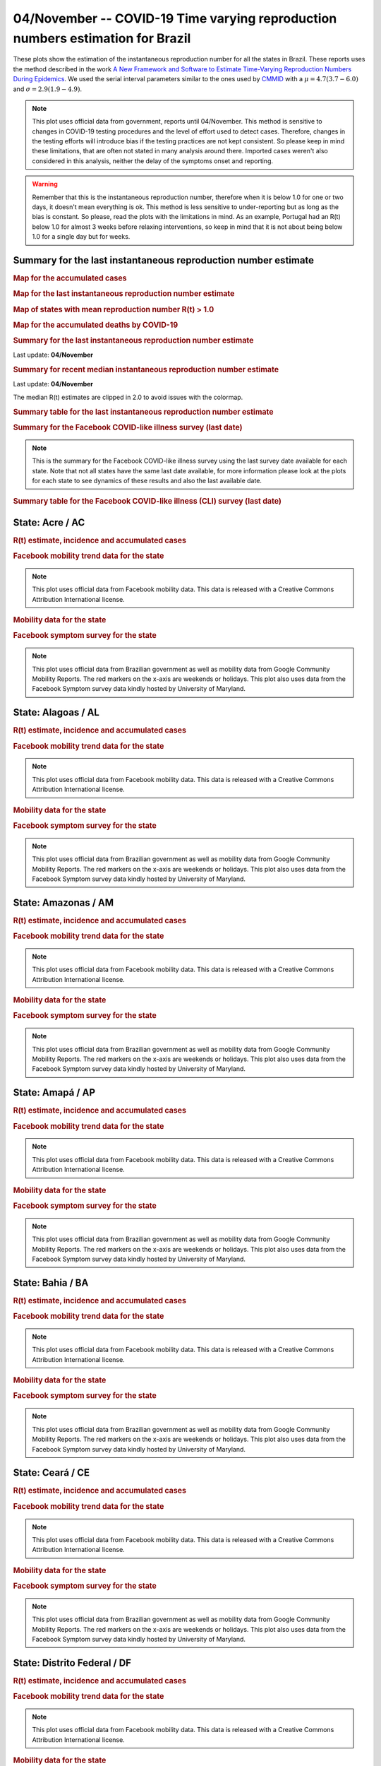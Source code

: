 **04/November** -- COVID-19 Time varying reproduction numbers estimation for Brazil
*****************************************************************************************************
These plots show the estimation of the instantaneous reproduction number for all
the states in Brazil. These reports uses the method described in the work 
`A New Framework and Software to Estimate Time-Varying Reproduction Numbers During Epidemics <https://www.ncbi.nlm.nih.gov/pmc/articles/PMC3816335/>`_. We used the serial interval parameters similar to the ones used
by `CMMID <https://cmmid.github.io/topics/covid19/>`_ with a :math:`\mu = 4.7 (3.7 - 6.0)`
and :math:`\sigma = 2.9 (1.9 - 4.9)`.

.. note:: This plot uses official data from government, reports until
          04/November. This method is sensitive to changes in COVID-19
          testing procedures and the level of effort used to detect cases.
          Therefore, changes in the testing efforts will introduce bias
          if the testing practices are not kept consistent. So please
          keep in mind these limitations, that are often not stated in
          many analysis around there. Imported cases weren't also
          considered in this analysis, neither the delay of the symptoms
          onset and reporting.

.. warning:: Remember that this is the instantaneous reproduction number, therefore when
             it is below 1.0 for one or two days, it doesn't mean everything is ok.
             This method is less sensitive to under-reporting but as long as the bias is
             constant. So please, read the plots with the limitations in mind.
             As an example, Portugal had an R(t) below 1.0 for almost 3 weeks
             before relaxing interventions, so keep in mind that it is not
             about being below 1.0 for a single day but for weeks.

.. raw:: html
    
    <p align="right">
    <a href="https://perone.github.io/covid19analysis/_static/br/r0_estim/r_state_all.csv">
    <img src="https://raster.shields.io/badge/Download_Data-all_states-blue.png?style=for-the-badge&logo=codesandbox"/>
    </a></p>

Summary for the last instantaneous reproduction number estimate
===============================================================================
.. rubric:: Map for the accumulated cases

.. raw:: html

    <iframe src="_static/restim_cases_map.html" height="591px" width="100%" frameBorder="0"></iframe>

.. rubric:: Map for the last instantaneous reproduction number estimate

.. raw:: html

    <iframe src="_static/restim_map.html" height="591px" width="100%" frameBorder="0"></iframe>

.. rubric:: Map of states with mean reproduction number R(t) > 1.0

.. raw:: html

    <iframe src="_static/restim_badr_map.html" height="591px" width="100%" frameBorder="0"></iframe>

.. rubric:: Map for the accumulated deaths by COVID-19

.. raw:: html

    <iframe src="_static/restim_deaths_map.html" height="591px" width="100%" frameBorder="0"></iframe>

.. rubric:: Summary for the last instantaneous reproduction number estimate

Last update: **04/November**

.. image:: _static/br/r0_estim/estim_all.svg
    :width: 800

.. rubric:: Summary for recent median instantaneous reproduction number estimate

Last update: **04/November**

The median R(t) estimates are clipped in 2.0 to avoid issues with the colormap.

.. raw:: html

    <iframe src="_static/br/r0_estim/estim_timeline_all.html" height="650px" width="100%" frameBorder="0"></iframe>

.. rubric:: Summary table for the last instantaneous reproduction number estimate

.. raw:: html
    
    <style>
        table.greyGridTable {
          border: 2px solid #FFFFFF;
          width: 100%;
          text-align: center;
          border-collapse: collapse;
        }
        table.greyGridTable td, table.greyGridTable th {
          border: 1px solid #FFFFFF;
          padding: 3px 4px;
        }
        table.greyGridTable tbody td {
          font-size: 13px;
        }
        table.greyGridTable td:nth-child(even) {
          background: #EBEBEB;
        }
        table.greyGridTable thead {
          background: #FFFFFF;
          border-bottom: 4px solid #333333;
        }
        table.greyGridTable thead th {
          font-size: 15px;
          font-weight: bold;
          color: #333333;
          text-align: center;
          border-left: 2px solid #333333;
        }
        table.greyGridTable thead th:first-child {
          border-left: none;
        }

        table.greyGridTable tfoot {
          font-size: 14px;
          font-weight: bold;
          color: #333333;
          border-top: 4px solid #333333;
        }
        table.greyGridTable tfoot td {
          font-size: 14px;
        }
    </style>

    <table class="greyGridTable">
    <thead>
    <tr>
    <th>State</th> 
    <th>Mean Estimated R (CI 0.975)</th>
    </tr>
    </thead>
    <tbody>
    
    <tr>
        <td>AP</td>
        <td>1.11 (1.00 - 1.23)</td>
    </tr>
    
    <tr>
        <td>AC</td>
        <td>1.11 (1.03 - 1.19)</td>
    </tr>
    
    <tr>
        <td>SC</td>
        <td>1.06 (1.03 - 1.09)</td>
    </tr>
    
    <tr>
        <td>ES</td>
        <td>1.01 (0.97 - 1.04)</td>
    </tr>
    
    <tr>
        <td>RS</td>
        <td>0.96 (0.93 - 0.99)</td>
    </tr>
    
    <tr>
        <td>AL</td>
        <td>0.95 (0.88 - 1.03)</td>
    </tr>
    
    <tr>
        <td>MS</td>
        <td>0.88 (0.85 - 0.92)</td>
    </tr>
    
    <tr>
        <td>RO</td>
        <td>0.84 (0.78 - 0.91)</td>
    </tr>
    
    <tr>
        <td>PI</td>
        <td>0.83 (0.79 - 0.87)</td>
    </tr>
    
    <tr>
        <td>PB</td>
        <td>0.82 (0.78 - 0.88)</td>
    </tr>
    
    <tr>
        <td>RR</td>
        <td>0.81 (0.75 - 0.86)</td>
    </tr>
    
    <tr>
        <td>TO</td>
        <td>0.79 (0.74 - 0.85)</td>
    </tr>
    
    <tr>
        <td>CE</td>
        <td>0.79 (0.74 - 0.84)</td>
    </tr>
    
    <tr>
        <td>AM</td>
        <td>0.78 (0.73 - 0.84)</td>
    </tr>
    
    <tr>
        <td>PR</td>
        <td>0.78 (0.73 - 0.83)</td>
    </tr>
    
    <tr>
        <td>DF</td>
        <td>0.77 (0.72 - 0.83)</td>
    </tr>
    
    <tr>
        <td>MG</td>
        <td>0.76 (0.73 - 0.80)</td>
    </tr>
    
    <tr>
        <td>MT</td>
        <td>0.74 (0.68 - 0.81)</td>
    </tr>
    
    <tr>
        <td>MA</td>
        <td>0.73 (0.67 - 0.81)</td>
    </tr>
    
    <tr>
        <td>SP</td>
        <td>0.73 (0.68 - 0.79)</td>
    </tr>
    
    <tr>
        <td>RN</td>
        <td>0.73 (0.66 - 0.80)</td>
    </tr>
    
    <tr>
        <td>SE</td>
        <td>0.70 (0.58 - 0.84)</td>
    </tr>
    
    <tr>
        <td>PE</td>
        <td>0.69 (0.65 - 0.75)</td>
    </tr>
    
    <tr>
        <td>PA</td>
        <td>0.67 (0.61 - 0.76)</td>
    </tr>
    
    <tr>
        <td>GO</td>
        <td>0.67 (0.61 - 0.75)</td>
    </tr>
    
    <tr>
        <td>BA</td>
        <td>0.65 (0.61 - 0.70)</td>
    </tr>
    
    <tr>
        <td>RJ</td>
        <td>0.59 (0.54 - 0.66)</td>
    </tr>
    
    </tbody>
    </table>

.. rubric:: Summary for the Facebook COVID-like illness survey (last date)

.. image:: _static/br/facebook_survey/estim_all.svg
    :width: 800

.. note:: This is the summary for the Facebook COVID-like illness survey using
          the last survey date available for each state. Note that not all states
          have the same last date available, for more information please look
          at the plots for each state to see dynamics of these results and
          also the last available date.

.. rubric:: Summary table for the Facebook COVID-like illness (CLI) survey (last date)

.. raw:: html
    
    <table class="greyGridTable">
    <thead>
    <tr>
    <th>State</th> 
    <th>Weighted Percent of CLI responses (95% CI)</th>
    <th>Sample Size</th>
    <th>Survey Date</th>

    </tr>
    </thead>
    <tbody>
    
    <tr>
        <td>Acre</td>
        <td>9.67 (1.97 - 17.37)</td>
        <td>107</td>
        <td>23-06-2020
    </tr>
    
    <tr>
        <td>Roraima</td>
        <td>7.17 (1.20 - 13.15)</td>
        <td>111</td>
        <td>14-06-2020
    </tr>
    
    <tr>
        <td>Tocantins</td>
        <td>6.16 (0.89 - 11.44)</td>
        <td>106</td>
        <td>12-08-2020
    </tr>
    
    <tr>
        <td>Pernambuco</td>
        <td>4.86 (0.91 - 8.81)</td>
        <td>172</td>
        <td>03-11-2020
    </tr>
    
    <tr>
        <td>Amapá</td>
        <td>4.56 (-0.21 - 9.32)</td>
        <td>103</td>
        <td>29-07-2020
    </tr>
    
    <tr>
        <td>Espírito Santo</td>
        <td>4.01 (0.24 - 7.77)</td>
        <td>161</td>
        <td>03-11-2020
    </tr>
    
    <tr>
        <td>Pará</td>
        <td>3.41 (-0.03 - 6.85)</td>
        <td>156</td>
        <td>03-11-2020
    </tr>
    
    <tr>
        <td>Maranhão</td>
        <td>3.40 (-0.56 - 7.36)</td>
        <td>111</td>
        <td>19-10-2020
    </tr>
    
    <tr>
        <td>Amazonas</td>
        <td>3.33 (-0.67 - 7.34)</td>
        <td>105</td>
        <td>31-10-2020
    </tr>
    
    <tr>
        <td>Goiás</td>
        <td>3.26 (0.39 - 6.13)</td>
        <td>227</td>
        <td>03-11-2020
    </tr>
    
    <tr>
        <td>Sergipe</td>
        <td>3.16 (-0.62 - 6.95)</td>
        <td>110</td>
        <td>07-09-2020
    </tr>
    
    <tr>
        <td>Rio Grande do Norte</td>
        <td>2.51 (-1.24 - 6.26)</td>
        <td>108</td>
        <td>02-11-2020
    </tr>
    
    <tr>
        <td>Rio de Janeiro</td>
        <td>2.40 (1.01 - 3.78)</td>
        <td>760</td>
        <td>03-11-2020
    </tr>
    
    <tr>
        <td>Rondônia</td>
        <td>2.28 (-1.32 - 5.88)</td>
        <td>104</td>
        <td>20-09-2020
    </tr>
    
    <tr>
        <td>Paraíba</td>
        <td>1.72 (-1.30 - 4.74)</td>
        <td>106</td>
        <td>03-11-2020
    </tr>
    
    <tr>
        <td>Alagoas</td>
        <td>1.64 (-1.03 - 4.30)</td>
        <td>118</td>
        <td>21-09-2020
    </tr>
    
    <tr>
        <td>Mato Grosso</td>
        <td>1.50 (-1.18 - 4.18)</td>
        <td>110</td>
        <td>03-11-2020
    </tr>
    
    <tr>
        <td>Piauí</td>
        <td>1.48 (-1.44 - 4.41)</td>
        <td>110</td>
        <td>12-10-2020
    </tr>
    
    <tr>
        <td>Distrito Federal</td>
        <td>1.44 (-0.88 - 3.76)</td>
        <td>227</td>
        <td>03-11-2020
    </tr>
    
    <tr>
        <td>Ceará</td>
        <td>1.42 (-0.71 - 3.56)</td>
        <td>182</td>
        <td>03-11-2020
    </tr>
    
    <tr>
        <td>Rio Grande do Sul</td>
        <td>1.31 (0.18 - 2.43)</td>
        <td>616</td>
        <td>03-11-2020
    </tr>
    
    <tr>
        <td>Minas Gerais</td>
        <td>1.19 (0.17 - 2.22)</td>
        <td>664</td>
        <td>03-11-2020
    </tr>
    
    <tr>
        <td>Santa Catarina</td>
        <td>1.15 (-0.34 - 2.64)</td>
        <td>411</td>
        <td>03-11-2020
    </tr>
    
    <tr>
        <td>São Paulo</td>
        <td>0.98 (0.47 - 1.49)</td>
        <td>2252</td>
        <td>03-11-2020
    </tr>
    
    <tr>
        <td>Paraná</td>
        <td>0.57 (-0.30 - 1.43)</td>
        <td>512</td>
        <td>03-11-2020
    </tr>
    
    <tr>
        <td>Bahia</td>
        <td>0.21 (-0.43 - 0.84)</td>
        <td>280</td>
        <td>03-11-2020
    </tr>
    
    <tr>
        <td>Mato Grosso do Sul</td>
        <td>0.00 (0.00 - 0.00)</td>
        <td>103</td>
        <td>03-11-2020
    </tr>
    
    </tbody>
    </table>



**State**: Acre / AC
===============================================================================
.. rubric:: R(t) estimate, incidence and accumulated cases

.. raw:: html
    
    <p align="right">
    <a href="https://perone.github.io/covid19analysis/_static/br/r0_estim/r_state_ac.csv">
    <img src="https://raster.shields.io/badge/Download_Data-State:_ac-blue.png?style=for-the-badge&logo=codesandbox"/>
    </a></p><br/><br/>

.. image:: _static/br/r0_estim/state_ac.png
  :width: 900

.. rubric:: Facebook mobility trend data for the state

.. image:: _static/br/trend_maps/relchange_ac.png
  :width: 1000

.. note:: This plot uses official data from Facebook mobility data. This data is
          released with a Creative Commons Attribution International license.

.. rubric:: Mobility data for the state

.. image:: _static/br/r0_estim/mobility_state_ac.png
  :width: 1000

.. rubric:: Facebook symptom survey for the state

.. image:: _static/br/facebook_survey/state_ac.png
  :width: 1000

.. note:: This plot uses official data from Brazilian government as well as
          mobility data from Google Community Mobility Reports. The red markers
          on the x-axis are weekends or holidays. This plot also uses data from
          the Facebook Symptom survey data kindly hosted by University of Maryland.


**State**: Alagoas / AL
===============================================================================
.. rubric:: R(t) estimate, incidence and accumulated cases

.. raw:: html
    
    <p align="right">
    <a href="https://perone.github.io/covid19analysis/_static/br/r0_estim/r_state_al.csv">
    <img src="https://raster.shields.io/badge/Download_Data-State:_al-blue.png?style=for-the-badge&logo=codesandbox"/>
    </a></p><br/><br/>

.. image:: _static/br/r0_estim/state_al.png
  :width: 900

.. rubric:: Facebook mobility trend data for the state

.. image:: _static/br/trend_maps/relchange_al.png
  :width: 1000

.. note:: This plot uses official data from Facebook mobility data. This data is
          released with a Creative Commons Attribution International license.

.. rubric:: Mobility data for the state

.. image:: _static/br/r0_estim/mobility_state_al.png
  :width: 1000

.. rubric:: Facebook symptom survey for the state

.. image:: _static/br/facebook_survey/state_al.png
  :width: 1000

.. note:: This plot uses official data from Brazilian government as well as
          mobility data from Google Community Mobility Reports. The red markers
          on the x-axis are weekends or holidays. This plot also uses data from
          the Facebook Symptom survey data kindly hosted by University of Maryland.


**State**: Amazonas / AM
===============================================================================
.. rubric:: R(t) estimate, incidence and accumulated cases

.. raw:: html
    
    <p align="right">
    <a href="https://perone.github.io/covid19analysis/_static/br/r0_estim/r_state_am.csv">
    <img src="https://raster.shields.io/badge/Download_Data-State:_am-blue.png?style=for-the-badge&logo=codesandbox"/>
    </a></p><br/><br/>

.. image:: _static/br/r0_estim/state_am.png
  :width: 900

.. rubric:: Facebook mobility trend data for the state

.. image:: _static/br/trend_maps/relchange_am.png
  :width: 1000

.. note:: This plot uses official data from Facebook mobility data. This data is
          released with a Creative Commons Attribution International license.

.. rubric:: Mobility data for the state

.. image:: _static/br/r0_estim/mobility_state_am.png
  :width: 1000

.. rubric:: Facebook symptom survey for the state

.. image:: _static/br/facebook_survey/state_am.png
  :width: 1000

.. note:: This plot uses official data from Brazilian government as well as
          mobility data from Google Community Mobility Reports. The red markers
          on the x-axis are weekends or holidays. This plot also uses data from
          the Facebook Symptom survey data kindly hosted by University of Maryland.


**State**: Amapá / AP
===============================================================================
.. rubric:: R(t) estimate, incidence and accumulated cases

.. raw:: html
    
    <p align="right">
    <a href="https://perone.github.io/covid19analysis/_static/br/r0_estim/r_state_ap.csv">
    <img src="https://raster.shields.io/badge/Download_Data-State:_ap-blue.png?style=for-the-badge&logo=codesandbox"/>
    </a></p><br/><br/>

.. image:: _static/br/r0_estim/state_ap.png
  :width: 900

.. rubric:: Facebook mobility trend data for the state

.. image:: _static/br/trend_maps/relchange_ap.png
  :width: 1000

.. note:: This plot uses official data from Facebook mobility data. This data is
          released with a Creative Commons Attribution International license.

.. rubric:: Mobility data for the state

.. image:: _static/br/r0_estim/mobility_state_ap.png
  :width: 1000

.. rubric:: Facebook symptom survey for the state

.. image:: _static/br/facebook_survey/state_ap.png
  :width: 1000

.. note:: This plot uses official data from Brazilian government as well as
          mobility data from Google Community Mobility Reports. The red markers
          on the x-axis are weekends or holidays. This plot also uses data from
          the Facebook Symptom survey data kindly hosted by University of Maryland.


**State**: Bahia / BA
===============================================================================
.. rubric:: R(t) estimate, incidence and accumulated cases

.. raw:: html
    
    <p align="right">
    <a href="https://perone.github.io/covid19analysis/_static/br/r0_estim/r_state_ba.csv">
    <img src="https://raster.shields.io/badge/Download_Data-State:_ba-blue.png?style=for-the-badge&logo=codesandbox"/>
    </a></p><br/><br/>

.. image:: _static/br/r0_estim/state_ba.png
  :width: 900

.. rubric:: Facebook mobility trend data for the state

.. image:: _static/br/trend_maps/relchange_ba.png
  :width: 1000

.. note:: This plot uses official data from Facebook mobility data. This data is
          released with a Creative Commons Attribution International license.

.. rubric:: Mobility data for the state

.. image:: _static/br/r0_estim/mobility_state_ba.png
  :width: 1000

.. rubric:: Facebook symptom survey for the state

.. image:: _static/br/facebook_survey/state_ba.png
  :width: 1000

.. note:: This plot uses official data from Brazilian government as well as
          mobility data from Google Community Mobility Reports. The red markers
          on the x-axis are weekends or holidays. This plot also uses data from
          the Facebook Symptom survey data kindly hosted by University of Maryland.


**State**: Ceará / CE
===============================================================================
.. rubric:: R(t) estimate, incidence and accumulated cases

.. raw:: html
    
    <p align="right">
    <a href="https://perone.github.io/covid19analysis/_static/br/r0_estim/r_state_ce.csv">
    <img src="https://raster.shields.io/badge/Download_Data-State:_ce-blue.png?style=for-the-badge&logo=codesandbox"/>
    </a></p><br/><br/>

.. image:: _static/br/r0_estim/state_ce.png
  :width: 900

.. rubric:: Facebook mobility trend data for the state

.. image:: _static/br/trend_maps/relchange_ce.png
  :width: 1000

.. note:: This plot uses official data from Facebook mobility data. This data is
          released with a Creative Commons Attribution International license.

.. rubric:: Mobility data for the state

.. image:: _static/br/r0_estim/mobility_state_ce.png
  :width: 1000

.. rubric:: Facebook symptom survey for the state

.. image:: _static/br/facebook_survey/state_ce.png
  :width: 1000

.. note:: This plot uses official data from Brazilian government as well as
          mobility data from Google Community Mobility Reports. The red markers
          on the x-axis are weekends or holidays. This plot also uses data from
          the Facebook Symptom survey data kindly hosted by University of Maryland.


**State**: Distrito Federal / DF
===============================================================================
.. rubric:: R(t) estimate, incidence and accumulated cases

.. raw:: html
    
    <p align="right">
    <a href="https://perone.github.io/covid19analysis/_static/br/r0_estim/r_state_df.csv">
    <img src="https://raster.shields.io/badge/Download_Data-State:_df-blue.png?style=for-the-badge&logo=codesandbox"/>
    </a></p><br/><br/>

.. image:: _static/br/r0_estim/state_df.png
  :width: 900

.. rubric:: Facebook mobility trend data for the state

.. image:: _static/br/trend_maps/relchange_df.png
  :width: 1000

.. note:: This plot uses official data from Facebook mobility data. This data is
          released with a Creative Commons Attribution International license.

.. rubric:: Mobility data for the state

.. image:: _static/br/r0_estim/mobility_state_df.png
  :width: 1000

.. rubric:: Facebook symptom survey for the state

.. image:: _static/br/facebook_survey/state_df.png
  :width: 1000

.. note:: This plot uses official data from Brazilian government as well as
          mobility data from Google Community Mobility Reports. The red markers
          on the x-axis are weekends or holidays. This plot also uses data from
          the Facebook Symptom survey data kindly hosted by University of Maryland.


**State**: Espírito Santo / ES
===============================================================================
.. rubric:: R(t) estimate, incidence and accumulated cases

.. raw:: html
    
    <p align="right">
    <a href="https://perone.github.io/covid19analysis/_static/br/r0_estim/r_state_es.csv">
    <img src="https://raster.shields.io/badge/Download_Data-State:_es-blue.png?style=for-the-badge&logo=codesandbox"/>
    </a></p><br/><br/>

.. image:: _static/br/r0_estim/state_es.png
  :width: 900

.. rubric:: Facebook mobility trend data for the state

.. image:: _static/br/trend_maps/relchange_es.png
  :width: 1000

.. note:: This plot uses official data from Facebook mobility data. This data is
          released with a Creative Commons Attribution International license.

.. rubric:: Mobility data for the state

.. image:: _static/br/r0_estim/mobility_state_es.png
  :width: 1000

.. rubric:: Facebook symptom survey for the state

.. image:: _static/br/facebook_survey/state_es.png
  :width: 1000

.. note:: This plot uses official data from Brazilian government as well as
          mobility data from Google Community Mobility Reports. The red markers
          on the x-axis are weekends or holidays. This plot also uses data from
          the Facebook Symptom survey data kindly hosted by University of Maryland.


**State**: Goiás / GO
===============================================================================
.. rubric:: R(t) estimate, incidence and accumulated cases

.. raw:: html
    
    <p align="right">
    <a href="https://perone.github.io/covid19analysis/_static/br/r0_estim/r_state_go.csv">
    <img src="https://raster.shields.io/badge/Download_Data-State:_go-blue.png?style=for-the-badge&logo=codesandbox"/>
    </a></p><br/><br/>

.. image:: _static/br/r0_estim/state_go.png
  :width: 900

.. rubric:: Facebook mobility trend data for the state

.. image:: _static/br/trend_maps/relchange_go.png
  :width: 1000

.. note:: This plot uses official data from Facebook mobility data. This data is
          released with a Creative Commons Attribution International license.

.. rubric:: Mobility data for the state

.. image:: _static/br/r0_estim/mobility_state_go.png
  :width: 1000

.. rubric:: Facebook symptom survey for the state

.. image:: _static/br/facebook_survey/state_go.png
  :width: 1000

.. note:: This plot uses official data from Brazilian government as well as
          mobility data from Google Community Mobility Reports. The red markers
          on the x-axis are weekends or holidays. This plot also uses data from
          the Facebook Symptom survey data kindly hosted by University of Maryland.


**State**: Maranhão / MA
===============================================================================
.. rubric:: R(t) estimate, incidence and accumulated cases

.. raw:: html
    
    <p align="right">
    <a href="https://perone.github.io/covid19analysis/_static/br/r0_estim/r_state_ma.csv">
    <img src="https://raster.shields.io/badge/Download_Data-State:_ma-blue.png?style=for-the-badge&logo=codesandbox"/>
    </a></p><br/><br/>

.. image:: _static/br/r0_estim/state_ma.png
  :width: 900

.. rubric:: Facebook mobility trend data for the state

.. image:: _static/br/trend_maps/relchange_ma.png
  :width: 1000

.. note:: This plot uses official data from Facebook mobility data. This data is
          released with a Creative Commons Attribution International license.

.. rubric:: Mobility data for the state

.. image:: _static/br/r0_estim/mobility_state_ma.png
  :width: 1000

.. rubric:: Facebook symptom survey for the state

.. image:: _static/br/facebook_survey/state_ma.png
  :width: 1000

.. note:: This plot uses official data from Brazilian government as well as
          mobility data from Google Community Mobility Reports. The red markers
          on the x-axis are weekends or holidays. This plot also uses data from
          the Facebook Symptom survey data kindly hosted by University of Maryland.


**State**: Minas Gerais / MG
===============================================================================
.. rubric:: R(t) estimate, incidence and accumulated cases

.. raw:: html
    
    <p align="right">
    <a href="https://perone.github.io/covid19analysis/_static/br/r0_estim/r_state_mg.csv">
    <img src="https://raster.shields.io/badge/Download_Data-State:_mg-blue.png?style=for-the-badge&logo=codesandbox"/>
    </a></p><br/><br/>

.. image:: _static/br/r0_estim/state_mg.png
  :width: 900

.. rubric:: Facebook mobility trend data for the state

.. image:: _static/br/trend_maps/relchange_mg.png
  :width: 1000

.. note:: This plot uses official data from Facebook mobility data. This data is
          released with a Creative Commons Attribution International license.

.. rubric:: Mobility data for the state

.. image:: _static/br/r0_estim/mobility_state_mg.png
  :width: 1000

.. rubric:: Facebook symptom survey for the state

.. image:: _static/br/facebook_survey/state_mg.png
  :width: 1000

.. note:: This plot uses official data from Brazilian government as well as
          mobility data from Google Community Mobility Reports. The red markers
          on the x-axis are weekends or holidays. This plot also uses data from
          the Facebook Symptom survey data kindly hosted by University of Maryland.


**State**: Mato Grosso do Sul / MS
===============================================================================
.. rubric:: R(t) estimate, incidence and accumulated cases

.. raw:: html
    
    <p align="right">
    <a href="https://perone.github.io/covid19analysis/_static/br/r0_estim/r_state_ms.csv">
    <img src="https://raster.shields.io/badge/Download_Data-State:_ms-blue.png?style=for-the-badge&logo=codesandbox"/>
    </a></p><br/><br/>

.. image:: _static/br/r0_estim/state_ms.png
  :width: 900

.. rubric:: Facebook mobility trend data for the state

.. image:: _static/br/trend_maps/relchange_ms.png
  :width: 1000

.. note:: This plot uses official data from Facebook mobility data. This data is
          released with a Creative Commons Attribution International license.

.. rubric:: Mobility data for the state

.. image:: _static/br/r0_estim/mobility_state_ms.png
  :width: 1000

.. rubric:: Facebook symptom survey for the state

.. image:: _static/br/facebook_survey/state_ms.png
  :width: 1000

.. note:: This plot uses official data from Brazilian government as well as
          mobility data from Google Community Mobility Reports. The red markers
          on the x-axis are weekends or holidays. This plot also uses data from
          the Facebook Symptom survey data kindly hosted by University of Maryland.


**State**: Mato Grosso / MT
===============================================================================
.. rubric:: R(t) estimate, incidence and accumulated cases

.. raw:: html
    
    <p align="right">
    <a href="https://perone.github.io/covid19analysis/_static/br/r0_estim/r_state_mt.csv">
    <img src="https://raster.shields.io/badge/Download_Data-State:_mt-blue.png?style=for-the-badge&logo=codesandbox"/>
    </a></p><br/><br/>

.. image:: _static/br/r0_estim/state_mt.png
  :width: 900

.. rubric:: Facebook mobility trend data for the state

.. image:: _static/br/trend_maps/relchange_mt.png
  :width: 1000

.. note:: This plot uses official data from Facebook mobility data. This data is
          released with a Creative Commons Attribution International license.

.. rubric:: Mobility data for the state

.. image:: _static/br/r0_estim/mobility_state_mt.png
  :width: 1000

.. rubric:: Facebook symptom survey for the state

.. image:: _static/br/facebook_survey/state_mt.png
  :width: 1000

.. note:: This plot uses official data from Brazilian government as well as
          mobility data from Google Community Mobility Reports. The red markers
          on the x-axis are weekends or holidays. This plot also uses data from
          the Facebook Symptom survey data kindly hosted by University of Maryland.


**State**: Pará / PA
===============================================================================
.. rubric:: R(t) estimate, incidence and accumulated cases

.. raw:: html
    
    <p align="right">
    <a href="https://perone.github.io/covid19analysis/_static/br/r0_estim/r_state_pa.csv">
    <img src="https://raster.shields.io/badge/Download_Data-State:_pa-blue.png?style=for-the-badge&logo=codesandbox"/>
    </a></p><br/><br/>

.. image:: _static/br/r0_estim/state_pa.png
  :width: 900

.. rubric:: Facebook mobility trend data for the state

.. image:: _static/br/trend_maps/relchange_pa.png
  :width: 1000

.. note:: This plot uses official data from Facebook mobility data. This data is
          released with a Creative Commons Attribution International license.

.. rubric:: Mobility data for the state

.. image:: _static/br/r0_estim/mobility_state_pa.png
  :width: 1000

.. rubric:: Facebook symptom survey for the state

.. image:: _static/br/facebook_survey/state_pa.png
  :width: 1000

.. note:: This plot uses official data from Brazilian government as well as
          mobility data from Google Community Mobility Reports. The red markers
          on the x-axis are weekends or holidays. This plot also uses data from
          the Facebook Symptom survey data kindly hosted by University of Maryland.


**State**: Paraíba / PB
===============================================================================
.. rubric:: R(t) estimate, incidence and accumulated cases

.. raw:: html
    
    <p align="right">
    <a href="https://perone.github.io/covid19analysis/_static/br/r0_estim/r_state_pb.csv">
    <img src="https://raster.shields.io/badge/Download_Data-State:_pb-blue.png?style=for-the-badge&logo=codesandbox"/>
    </a></p><br/><br/>

.. image:: _static/br/r0_estim/state_pb.png
  :width: 900

.. rubric:: Facebook mobility trend data for the state

.. image:: _static/br/trend_maps/relchange_pb.png
  :width: 1000

.. note:: This plot uses official data from Facebook mobility data. This data is
          released with a Creative Commons Attribution International license.

.. rubric:: Mobility data for the state

.. image:: _static/br/r0_estim/mobility_state_pb.png
  :width: 1000

.. rubric:: Facebook symptom survey for the state

.. image:: _static/br/facebook_survey/state_pb.png
  :width: 1000

.. note:: This plot uses official data from Brazilian government as well as
          mobility data from Google Community Mobility Reports. The red markers
          on the x-axis are weekends or holidays. This plot also uses data from
          the Facebook Symptom survey data kindly hosted by University of Maryland.


**State**: Pernambuco / PE
===============================================================================
.. rubric:: R(t) estimate, incidence and accumulated cases

.. raw:: html
    
    <p align="right">
    <a href="https://perone.github.io/covid19analysis/_static/br/r0_estim/r_state_pe.csv">
    <img src="https://raster.shields.io/badge/Download_Data-State:_pe-blue.png?style=for-the-badge&logo=codesandbox"/>
    </a></p><br/><br/>

.. image:: _static/br/r0_estim/state_pe.png
  :width: 900

.. rubric:: Facebook mobility trend data for the state

.. image:: _static/br/trend_maps/relchange_pe.png
  :width: 1000

.. note:: This plot uses official data from Facebook mobility data. This data is
          released with a Creative Commons Attribution International license.

.. rubric:: Mobility data for the state

.. image:: _static/br/r0_estim/mobility_state_pe.png
  :width: 1000

.. rubric:: Facebook symptom survey for the state

.. image:: _static/br/facebook_survey/state_pe.png
  :width: 1000

.. note:: This plot uses official data from Brazilian government as well as
          mobility data from Google Community Mobility Reports. The red markers
          on the x-axis are weekends or holidays. This plot also uses data from
          the Facebook Symptom survey data kindly hosted by University of Maryland.


**State**: Piauí / PI
===============================================================================
.. rubric:: R(t) estimate, incidence and accumulated cases

.. raw:: html
    
    <p align="right">
    <a href="https://perone.github.io/covid19analysis/_static/br/r0_estim/r_state_pi.csv">
    <img src="https://raster.shields.io/badge/Download_Data-State:_pi-blue.png?style=for-the-badge&logo=codesandbox"/>
    </a></p><br/><br/>

.. image:: _static/br/r0_estim/state_pi.png
  :width: 900

.. rubric:: Facebook mobility trend data for the state

.. image:: _static/br/trend_maps/relchange_pi.png
  :width: 1000

.. note:: This plot uses official data from Facebook mobility data. This data is
          released with a Creative Commons Attribution International license.

.. rubric:: Mobility data for the state

.. image:: _static/br/r0_estim/mobility_state_pi.png
  :width: 1000

.. rubric:: Facebook symptom survey for the state

.. image:: _static/br/facebook_survey/state_pi.png
  :width: 1000

.. note:: This plot uses official data from Brazilian government as well as
          mobility data from Google Community Mobility Reports. The red markers
          on the x-axis are weekends or holidays. This plot also uses data from
          the Facebook Symptom survey data kindly hosted by University of Maryland.


**State**: Paraná / PR
===============================================================================
.. rubric:: R(t) estimate, incidence and accumulated cases

.. raw:: html
    
    <p align="right">
    <a href="https://perone.github.io/covid19analysis/_static/br/r0_estim/r_state_pr.csv">
    <img src="https://raster.shields.io/badge/Download_Data-State:_pr-blue.png?style=for-the-badge&logo=codesandbox"/>
    </a></p><br/><br/>

.. image:: _static/br/r0_estim/state_pr.png
  :width: 900

.. rubric:: Facebook mobility trend data for the state

.. image:: _static/br/trend_maps/relchange_pr.png
  :width: 1000

.. note:: This plot uses official data from Facebook mobility data. This data is
          released with a Creative Commons Attribution International license.

.. rubric:: Mobility data for the state

.. image:: _static/br/r0_estim/mobility_state_pr.png
  :width: 1000

.. rubric:: Facebook symptom survey for the state

.. image:: _static/br/facebook_survey/state_pr.png
  :width: 1000

.. note:: This plot uses official data from Brazilian government as well as
          mobility data from Google Community Mobility Reports. The red markers
          on the x-axis are weekends or holidays. This plot also uses data from
          the Facebook Symptom survey data kindly hosted by University of Maryland.


**State**: Rio de Janeiro / RJ
===============================================================================
.. rubric:: R(t) estimate, incidence and accumulated cases

.. raw:: html
    
    <p align="right">
    <a href="https://perone.github.io/covid19analysis/_static/br/r0_estim/r_state_rj.csv">
    <img src="https://raster.shields.io/badge/Download_Data-State:_rj-blue.png?style=for-the-badge&logo=codesandbox"/>
    </a></p><br/><br/>

.. image:: _static/br/r0_estim/state_rj.png
  :width: 900

.. rubric:: Facebook mobility trend data for the state

.. image:: _static/br/trend_maps/relchange_rj.png
  :width: 1000

.. note:: This plot uses official data from Facebook mobility data. This data is
          released with a Creative Commons Attribution International license.

.. rubric:: Mobility data for the state

.. image:: _static/br/r0_estim/mobility_state_rj.png
  :width: 1000

.. rubric:: Facebook symptom survey for the state

.. image:: _static/br/facebook_survey/state_rj.png
  :width: 1000

.. note:: This plot uses official data from Brazilian government as well as
          mobility data from Google Community Mobility Reports. The red markers
          on the x-axis are weekends or holidays. This plot also uses data from
          the Facebook Symptom survey data kindly hosted by University of Maryland.


**State**: Rio Grande do Norte / RN
===============================================================================
.. rubric:: R(t) estimate, incidence and accumulated cases

.. raw:: html
    
    <p align="right">
    <a href="https://perone.github.io/covid19analysis/_static/br/r0_estim/r_state_rn.csv">
    <img src="https://raster.shields.io/badge/Download_Data-State:_rn-blue.png?style=for-the-badge&logo=codesandbox"/>
    </a></p><br/><br/>

.. image:: _static/br/r0_estim/state_rn.png
  :width: 900

.. rubric:: Facebook mobility trend data for the state

.. image:: _static/br/trend_maps/relchange_rn.png
  :width: 1000

.. note:: This plot uses official data from Facebook mobility data. This data is
          released with a Creative Commons Attribution International license.

.. rubric:: Mobility data for the state

.. image:: _static/br/r0_estim/mobility_state_rn.png
  :width: 1000

.. rubric:: Facebook symptom survey for the state

.. image:: _static/br/facebook_survey/state_rn.png
  :width: 1000

.. note:: This plot uses official data from Brazilian government as well as
          mobility data from Google Community Mobility Reports. The red markers
          on the x-axis are weekends or holidays. This plot also uses data from
          the Facebook Symptom survey data kindly hosted by University of Maryland.


**State**: Rondônia / RO
===============================================================================
.. rubric:: R(t) estimate, incidence and accumulated cases

.. raw:: html
    
    <p align="right">
    <a href="https://perone.github.io/covid19analysis/_static/br/r0_estim/r_state_ro.csv">
    <img src="https://raster.shields.io/badge/Download_Data-State:_ro-blue.png?style=for-the-badge&logo=codesandbox"/>
    </a></p><br/><br/>

.. image:: _static/br/r0_estim/state_ro.png
  :width: 900

.. rubric:: Facebook mobility trend data for the state

.. image:: _static/br/trend_maps/relchange_ro.png
  :width: 1000

.. note:: This plot uses official data from Facebook mobility data. This data is
          released with a Creative Commons Attribution International license.

.. rubric:: Mobility data for the state

.. image:: _static/br/r0_estim/mobility_state_ro.png
  :width: 1000

.. rubric:: Facebook symptom survey for the state

.. image:: _static/br/facebook_survey/state_ro.png
  :width: 1000

.. note:: This plot uses official data from Brazilian government as well as
          mobility data from Google Community Mobility Reports. The red markers
          on the x-axis are weekends or holidays. This plot also uses data from
          the Facebook Symptom survey data kindly hosted by University of Maryland.


**State**: Roraima / RR
===============================================================================
.. rubric:: R(t) estimate, incidence and accumulated cases

.. raw:: html
    
    <p align="right">
    <a href="https://perone.github.io/covid19analysis/_static/br/r0_estim/r_state_rr.csv">
    <img src="https://raster.shields.io/badge/Download_Data-State:_rr-blue.png?style=for-the-badge&logo=codesandbox"/>
    </a></p><br/><br/>

.. image:: _static/br/r0_estim/state_rr.png
  :width: 900

.. rubric:: Facebook mobility trend data for the state

.. image:: _static/br/trend_maps/relchange_rr.png
  :width: 1000

.. note:: This plot uses official data from Facebook mobility data. This data is
          released with a Creative Commons Attribution International license.

.. rubric:: Mobility data for the state

.. image:: _static/br/r0_estim/mobility_state_rr.png
  :width: 1000

.. rubric:: Facebook symptom survey for the state

.. image:: _static/br/facebook_survey/state_rr.png
  :width: 1000

.. note:: This plot uses official data from Brazilian government as well as
          mobility data from Google Community Mobility Reports. The red markers
          on the x-axis are weekends or holidays. This plot also uses data from
          the Facebook Symptom survey data kindly hosted by University of Maryland.


**State**: Rio Grande do Sul / RS
===============================================================================
.. rubric:: R(t) estimate, incidence and accumulated cases

.. raw:: html
    
    <p align="right">
    <a href="https://perone.github.io/covid19analysis/_static/br/r0_estim/r_state_rs.csv">
    <img src="https://raster.shields.io/badge/Download_Data-State:_rs-blue.png?style=for-the-badge&logo=codesandbox"/>
    </a></p><br/><br/>

.. image:: _static/br/r0_estim/state_rs.png
  :width: 900

.. rubric:: Facebook mobility trend data for the state

.. image:: _static/br/trend_maps/relchange_rs.png
  :width: 1000

.. note:: This plot uses official data from Facebook mobility data. This data is
          released with a Creative Commons Attribution International license.

.. rubric:: Mobility data for the state

.. image:: _static/br/r0_estim/mobility_state_rs.png
  :width: 1000

.. rubric:: Facebook symptom survey for the state

.. image:: _static/br/facebook_survey/state_rs.png
  :width: 1000

.. note:: This plot uses official data from Brazilian government as well as
          mobility data from Google Community Mobility Reports. The red markers
          on the x-axis are weekends or holidays. This plot also uses data from
          the Facebook Symptom survey data kindly hosted by University of Maryland.


**State**: Santa Catarina / SC
===============================================================================
.. rubric:: R(t) estimate, incidence and accumulated cases

.. raw:: html
    
    <p align="right">
    <a href="https://perone.github.io/covid19analysis/_static/br/r0_estim/r_state_sc.csv">
    <img src="https://raster.shields.io/badge/Download_Data-State:_sc-blue.png?style=for-the-badge&logo=codesandbox"/>
    </a></p><br/><br/>

.. image:: _static/br/r0_estim/state_sc.png
  :width: 900

.. rubric:: Facebook mobility trend data for the state

.. image:: _static/br/trend_maps/relchange_sc.png
  :width: 1000

.. note:: This plot uses official data from Facebook mobility data. This data is
          released with a Creative Commons Attribution International license.

.. rubric:: Mobility data for the state

.. image:: _static/br/r0_estim/mobility_state_sc.png
  :width: 1000

.. rubric:: Facebook symptom survey for the state

.. image:: _static/br/facebook_survey/state_sc.png
  :width: 1000

.. note:: This plot uses official data from Brazilian government as well as
          mobility data from Google Community Mobility Reports. The red markers
          on the x-axis are weekends or holidays. This plot also uses data from
          the Facebook Symptom survey data kindly hosted by University of Maryland.


**State**: Sergipe / SE
===============================================================================
.. rubric:: R(t) estimate, incidence and accumulated cases

.. raw:: html
    
    <p align="right">
    <a href="https://perone.github.io/covid19analysis/_static/br/r0_estim/r_state_se.csv">
    <img src="https://raster.shields.io/badge/Download_Data-State:_se-blue.png?style=for-the-badge&logo=codesandbox"/>
    </a></p><br/><br/>

.. image:: _static/br/r0_estim/state_se.png
  :width: 900

.. rubric:: Facebook mobility trend data for the state

.. image:: _static/br/trend_maps/relchange_se.png
  :width: 1000

.. note:: This plot uses official data from Facebook mobility data. This data is
          released with a Creative Commons Attribution International license.

.. rubric:: Mobility data for the state

.. image:: _static/br/r0_estim/mobility_state_se.png
  :width: 1000

.. rubric:: Facebook symptom survey for the state

.. image:: _static/br/facebook_survey/state_se.png
  :width: 1000

.. note:: This plot uses official data from Brazilian government as well as
          mobility data from Google Community Mobility Reports. The red markers
          on the x-axis are weekends or holidays. This plot also uses data from
          the Facebook Symptom survey data kindly hosted by University of Maryland.


**State**: São Paulo / SP
===============================================================================
.. rubric:: R(t) estimate, incidence and accumulated cases

.. raw:: html
    
    <p align="right">
    <a href="https://perone.github.io/covid19analysis/_static/br/r0_estim/r_state_sp.csv">
    <img src="https://raster.shields.io/badge/Download_Data-State:_sp-blue.png?style=for-the-badge&logo=codesandbox"/>
    </a></p><br/><br/>

.. image:: _static/br/r0_estim/state_sp.png
  :width: 900

.. rubric:: Facebook mobility trend data for the state

.. image:: _static/br/trend_maps/relchange_sp.png
  :width: 1000

.. note:: This plot uses official data from Facebook mobility data. This data is
          released with a Creative Commons Attribution International license.

.. rubric:: Mobility data for the state

.. image:: _static/br/r0_estim/mobility_state_sp.png
  :width: 1000

.. rubric:: Facebook symptom survey for the state

.. image:: _static/br/facebook_survey/state_sp.png
  :width: 1000

.. note:: This plot uses official data from Brazilian government as well as
          mobility data from Google Community Mobility Reports. The red markers
          on the x-axis are weekends or holidays. This plot also uses data from
          the Facebook Symptom survey data kindly hosted by University of Maryland.


**State**: Tocantins / TO
===============================================================================
.. rubric:: R(t) estimate, incidence and accumulated cases

.. raw:: html
    
    <p align="right">
    <a href="https://perone.github.io/covid19analysis/_static/br/r0_estim/r_state_to.csv">
    <img src="https://raster.shields.io/badge/Download_Data-State:_to-blue.png?style=for-the-badge&logo=codesandbox"/>
    </a></p><br/><br/>

.. image:: _static/br/r0_estim/state_to.png
  :width: 900

.. rubric:: Facebook mobility trend data for the state

.. image:: _static/br/trend_maps/relchange_to.png
  :width: 1000

.. note:: This plot uses official data from Facebook mobility data. This data is
          released with a Creative Commons Attribution International license.

.. rubric:: Mobility data for the state

.. image:: _static/br/r0_estim/mobility_state_to.png
  :width: 1000

.. rubric:: Facebook symptom survey for the state

.. image:: _static/br/facebook_survey/state_to.png
  :width: 1000

.. note:: This plot uses official data from Brazilian government as well as
          mobility data from Google Community Mobility Reports. The red markers
          on the x-axis are weekends or holidays. This plot also uses data from
          the Facebook Symptom survey data kindly hosted by University of Maryland.

